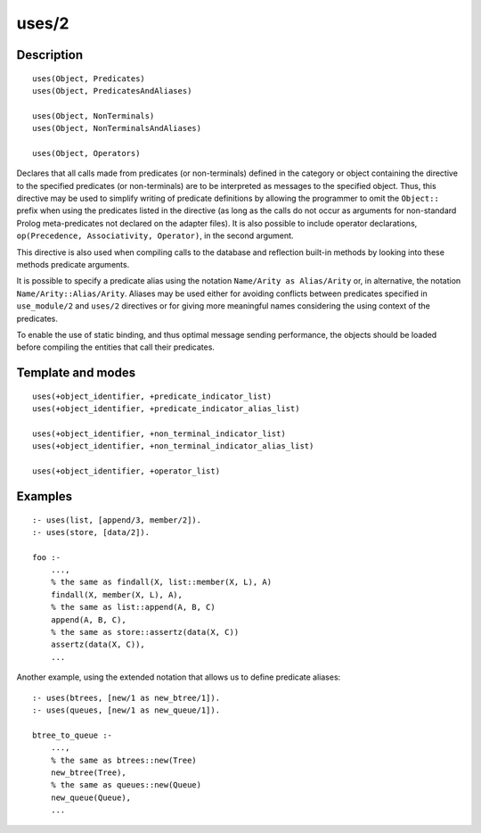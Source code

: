 ..
   This file is part of Logtalk <https://logtalk.org/>  
   Copyright 1998-2018 Paulo Moura <pmoura@logtalk.org>

   Licensed under the Apache License, Version 2.0 (the "License");
   you may not use this file except in compliance with the License.
   You may obtain a copy of the License at

       http://www.apache.org/licenses/LICENSE-2.0

   Unless required by applicable law or agreed to in writing, software
   distributed under the License is distributed on an "AS IS" BASIS,
   WITHOUT WARRANTIES OR CONDITIONS OF ANY KIND, either express or implied.
   See the License for the specific language governing permissions and
   limitations under the License.


.. index:: uses/2
.. _directives_uses_2:

uses/2
======

Description
-----------

::

   uses(Object, Predicates)
   uses(Object, PredicatesAndAliases)

   uses(Object, NonTerminals)
   uses(Object, NonTerminalsAndAliases)

   uses(Object, Operators)

Declares that all calls made from predicates (or non-terminals) defined
in the category or object containing the directive to the specified
predicates (or non-terminals) are to be interpreted as messages to the
specified object. Thus, this directive may be used to simplify writing
of predicate definitions by allowing the programmer to omit the
``Object::`` prefix when using the predicates listed in the directive
(as long as the calls do not occur as arguments for non-standard Prolog
meta-predicates not declared on the adapter files). It is also possible
to include operator declarations,
``op(Precedence, Associativity, Operator)``, in the second argument.

This directive is also used when compiling calls to the database and
reflection built-in methods by looking into these methods predicate
arguments.

It is possible to specify a predicate alias using the notation
``Name/Arity as Alias/Arity`` or, in alternative, the notation
``Name/Arity::Alias/Arity``. Aliases may be used either for avoiding
conflicts between predicates specified in ``use_module/2`` and
``uses/2`` directives or for giving more meaningful names considering
the using context of the predicates.

To enable the use of static binding, and thus optimal message sending
performance, the objects should be loaded before compiling the entities
that call their predicates.

Template and modes
------------------

::

   uses(+object_identifier, +predicate_indicator_list)
   uses(+object_identifier, +predicate_indicator_alias_list)

   uses(+object_identifier, +non_terminal_indicator_list)
   uses(+object_identifier, +non_terminal_indicator_alias_list)

   uses(+object_identifier, +operator_list)

Examples
--------

::

   :- uses(list, [append/3, member/2]).
   :- uses(store, [data/2]).

   foo :-
       ...,
       % the same as findall(X, list::member(X, L), A)
       findall(X, member(X, L), A),
       % the same as list::append(A, B, C)
       append(A, B, C),
       % the same as store::assertz(data(X, C))
       assertz(data(X, C)),
       ...

Another example, using the extended notation that allows us to define
predicate aliases:

::

   :- uses(btrees, [new/1 as new_btree/1]).
   :- uses(queues, [new/1 as new_queue/1]).

   btree_to_queue :-
       ...,
       % the same as btrees::new(Tree)
       new_btree(Tree),
       % the same as queues::new(Queue)
       new_queue(Queue),
       ...

.. seealso::

   :ref:`directives_use_module_2`
